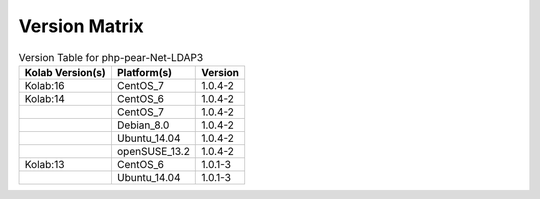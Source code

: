.. _about-php-pear-net-ldap3-version-matrix:

Version Matrix
==============

.. table:: Version Table for php-pear-Net-LDAP3

    +---------------------+---------------+--------------------------------------+
    | Kolab Version(s)    | Platform(s)   | Version                              |
    +=====================+===============+======================================+
    | Kolab:16            | CentOS_7      | 1.0.4-2                              |
    +---------------------+---------------+--------------------------------------+
    | Kolab:14            | CentOS_6      | 1.0.4-2                              |
    +---------------------+---------------+--------------------------------------+
    |                     | CentOS_7      | 1.0.4-2                              |
    +---------------------+---------------+--------------------------------------+
    |                     | Debian_8.0    | 1.0.4-2                              |
    +---------------------+---------------+--------------------------------------+
    |                     | Ubuntu_14.04  | 1.0.4-2                              |
    +---------------------+---------------+--------------------------------------+
    |                     | openSUSE_13.2 | 1.0.4-2                              |
    +---------------------+---------------+--------------------------------------+
    | Kolab:13            | CentOS_6      | 1.0.1-3                              |
    +---------------------+---------------+--------------------------------------+
    |                     | Ubuntu_14.04  | 1.0.1-3                              |
    +---------------------+---------------+--------------------------------------+
